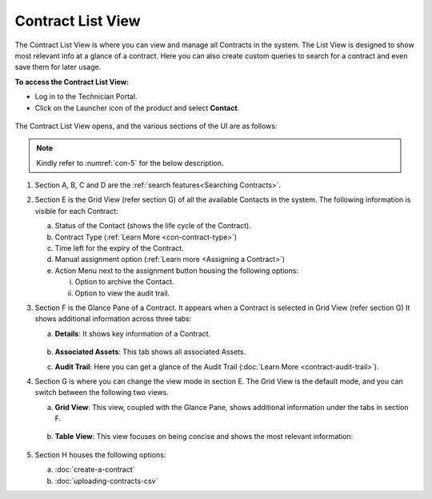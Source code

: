 ******************
Contract List View
******************

The Contract List View is where you can view and manage all Contracts in the system. 
The List View is designed to show most relevant info at a glance of a contract. Here you can also create custom 
queries to search for a contract and even save them for later usage. 

**To access the Contract List View:**

- Log in to the Technician Portal.

- Click on the Launcher icon of the product and select **Contact**.

.. _con-4:
.. figure:: https://s3-ap-southeast-1.amazonaws.com/flotomate-resources/contract-management/con-4.png
    :align: center
    :alt: figure 4

.. _con-1:
.. figure:: https://s3-ap-southeast-1.amazonaws.com/flotomate-resources/contract-management/con-1.png
    :align: center
    :alt: figure 1

The Contract List View opens, and the various sections of the UI are as follows:

.. _con-5:
.. figure:: https://s3-ap-southeast-1.amazonaws.com/flotomate-resources/contract-management/con-5.png
    :align: center
    :alt: figure 5

.. note:: Kindly refer to :numref:`con-5` for the below description.

1. Section A, B, C and D are the :ref:`search features<Searching Contracts>`.

2. Section E is the Grid View (refer section G) of all the available Contacts in the system. 
   The following information is visible for each Contract:

   a. Status of the Contact (shows the life cycle of the Contract).

   b. Contract Type (:ref:`Learn More <con-contract-type>`)

   c. Time left for the expiry of the Contract.

   d. Manual assignment option (:ref:`Learn more <Assigning a Contract>`)

   e. Action Menu next to the assignment button housing the following options:

      i. Option to  archive the Contact.

      ii. Option to view the audit trail.

3. Section F is the Glance Pane of a Contract. It appears when a Contract is selected in Grid View (refer section G) 
   It shows additional information across three tabs:

   a. **Details**: It shows key information of a Contract.

      .. _con-6:
      .. figure:: https://s3-ap-southeast-1.amazonaws.com/flotomate-resources/contract-management/con-6.png
           :align: center
           :alt: figure 6

   b. **Associated Assets**: This tab shows all associated Assets.

   c. **Audit Trail**: Here you can get a glance of the Audit Trail (:doc:`Learn More <contract-audit-trail>`).

4. Section G is where you can change the view mode in section E. The Grid View is the default mode, and you
   can switch between the following two views.

   a. **Grid View**: This view, coupled with the Glance Pane, shows additional information under the tabs in section F.

      .. _con-7:
      .. figure:: https://s3-ap-southeast-1.amazonaws.com/flotomate-resources/contract-management/con-7.png
           :align: center
           :alt: figure 7   

   b. **Table View**: This view focuses on being concise and shows the most relevant information:

      .. _con-8:
      .. figure:: https://s3-ap-southeast-1.amazonaws.com/flotomate-resources/contract-management/con-8.png
           :align: center
           :alt: figure 8

5. Section H houses the following options:

   a. :doc:`create-a-contract`  

   b. :doc:`uploading-contracts-csv`
    
 

